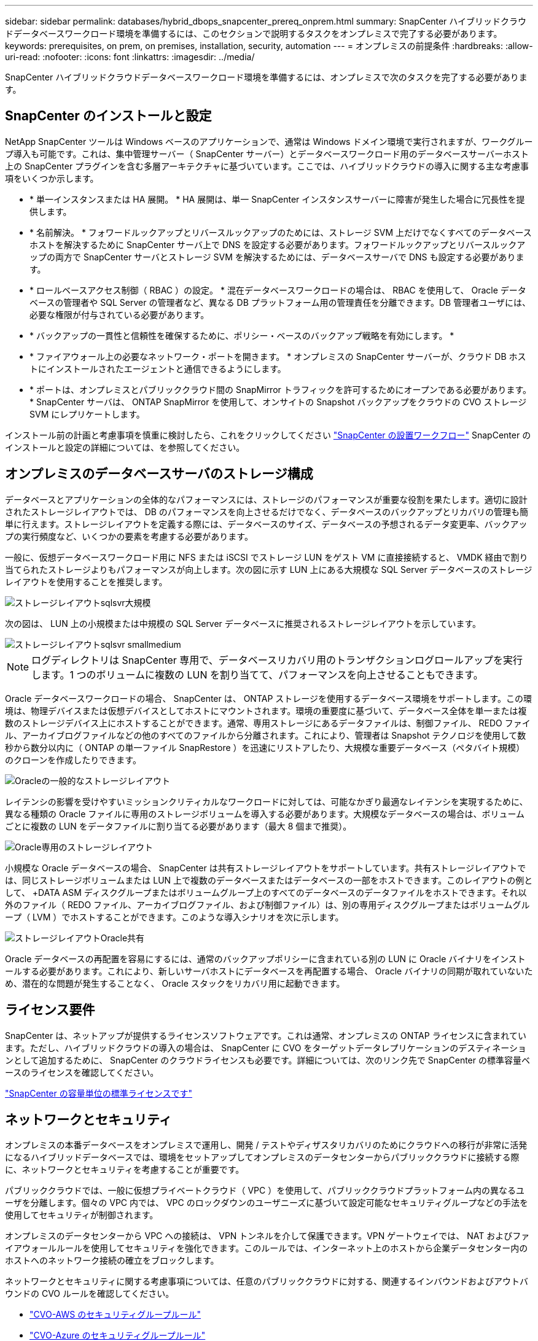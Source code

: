 ---
sidebar: sidebar 
permalink: databases/hybrid_dbops_snapcenter_prereq_onprem.html 
summary: SnapCenter ハイブリッドクラウドデータベースワークロード環境を準備するには、このセクションで説明するタスクをオンプレミスで完了する必要があります。 
keywords: prerequisites, on prem, on premises, installation, security, automation 
---
= オンプレミスの前提条件
:hardbreaks:
:allow-uri-read: 
:nofooter: 
:icons: font
:linkattrs: 
:imagesdir: ../media/


[role="lead"]
SnapCenter ハイブリッドクラウドデータベースワークロード環境を準備するには、オンプレミスで次のタスクを完了する必要があります。



== SnapCenter のインストールと設定

NetApp SnapCenter ツールは Windows ベースのアプリケーションで、通常は Windows ドメイン環境で実行されますが、ワークグループ導入も可能です。これは、集中管理サーバー（ SnapCenter サーバー）とデータベースワークロード用のデータベースサーバーホスト上の SnapCenter プラグインを含む多層アーキテクチャに基づいています。ここでは、ハイブリッドクラウドの導入に関する主な考慮事項をいくつか示します。

* * 単一インスタンスまたは HA 展開。 * HA 展開は、単一 SnapCenter インスタンスサーバーに障害が発生した場合に冗長性を提供します。
* * 名前解決。 * フォワードルックアップとリバースルックアップのためには、ストレージ SVM 上だけでなくすべてのデータベースホストを解決するために SnapCenter サーバ上で DNS を設定する必要があります。フォワードルックアップとリバースルックアップの両方で SnapCenter サーバとストレージ SVM を解決するためには、データベースサーバで DNS も設定する必要があります。
* * ロールベースアクセス制御（ RBAC ）の設定。 * 混在データベースワークロードの場合は、 RBAC を使用して、 Oracle データベースの管理者や SQL Server の管理者など、異なる DB プラットフォーム用の管理責任を分離できます。DB 管理者ユーザには、必要な権限が付与されている必要があります。
* * バックアップの一貫性と信頼性を確保するために、ポリシー・ベースのバックアップ戦略を有効にします。 *
* * ファイアウォール上の必要なネットワーク・ポートを開きます。 * オンプレミスの SnapCenter サーバーが、クラウド DB ホストにインストールされたエージェントと通信できるようにします。
* * ポートは、オンプレミスとパブリッククラウド間の SnapMirror トラフィックを許可するためにオープンである必要があります。 * SnapCenter サーバは、 ONTAP SnapMirror を使用して、オンサイトの Snapshot バックアップをクラウドの CVO ストレージ SVM にレプリケートします。


インストール前の計画と考慮事項を慎重に検討したら、これをクリックしてください link:https://docs.netapp.com/us-en/snapcenter/install/install_workflow.html["SnapCenter の設置ワークフロー"^] SnapCenter のインストールと設定の詳細については、を参照してください。



== オンプレミスのデータベースサーバのストレージ構成

データベースとアプリケーションの全体的なパフォーマンスには、ストレージのパフォーマンスが重要な役割を果たします。適切に設計されたストレージレイアウトでは、 DB のパフォーマンスを向上させるだけでなく、データベースのバックアップとリカバリの管理も簡単に行えます。ストレージレイアウトを定義する際には、データベースのサイズ、データベースの予想されるデータ変更率、バックアップの実行頻度など、いくつかの要素を考慮する必要があります。

一般に、仮想データベースワークロード用に NFS または iSCSI でストレージ LUN をゲスト VM に直接接続すると、 VMDK 経由で割り当てられたストレージよりもパフォーマンスが向上します。次の図に示す LUN 上にある大規模な SQL Server データベースのストレージレイアウトを使用することを推奨します。

image::storage_layout_sqlsvr_large.PNG[ストレージレイアウトsqlsvr大規模]

次の図は、 LUN 上の小規模または中規模の SQL Server データベースに推奨されるストレージレイアウトを示しています。

image::storage_layout_sqlsvr_smallmedium.PNG[ストレージレイアウトsqlsvr smallmedium]


NOTE: ログディレクトリは SnapCenter 専用で、データベースリカバリ用のトランザクションログロールアップを実行します。1 つのボリュームに複数の LUN を割り当てて、パフォーマンスを向上させることもできます。

Oracle データベースワークロードの場合、 SnapCenter は、 ONTAP ストレージを使用するデータベース環境をサポートします。この環境は、物理デバイスまたは仮想デバイスとしてホストにマウントされます。環境の重要度に基づいて、データベース全体を単一または複数のストレージデバイス上にホストすることができます。通常、専用ストレージにあるデータファイルは、制御ファイル、 REDO ファイル、アーカイブログファイルなどの他のすべてのファイルから分離されます。これにより、管理者は Snapshot テクノロジを使用して数秒から数分以内に（ ONTAP の単一ファイル SnapRestore ）を迅速にリストアしたり、大規模な重要データベース（ペタバイト規模）のクローンを作成したりできます。

image::storage_layout_oracle_typical.PNG[Oracleの一般的なストレージレイアウト]

レイテンシの影響を受けやすいミッションクリティカルなワークロードに対しては、可能なかぎり最適なレイテンシを実現するために、異なる種類の Oracle ファイルに専用のストレージボリュームを導入する必要があります。大規模なデータベースの場合は、ボリュームごとに複数の LUN をデータファイルに割り当てる必要があります（最大 8 個まで推奨）。

image::storage_layout_oracle_dedicated.PNG[Oracle専用のストレージレイアウト]

小規模な Oracle データベースの場合、 SnapCenter は共有ストレージレイアウトをサポートしています。共有ストレージレイアウトでは、同じストレージボリュームまたは LUN 上で複数のデータベースまたはデータベースの一部をホストできます。このレイアウトの例として、 +DATA ASM ディスクグループまたはボリュームグループ上のすべてのデータベースのデータファイルをホストできます。それ以外のファイル（ REDO ファイル、アーカイブログファイル、および制御ファイル）は、別の専用ディスクグループまたはボリュームグループ（ LVM ）でホストすることができます。このような導入シナリオを次に示します。

image::storage_layout_oracle_shared.PNG[ストレージレイアウトOracle共有]

Oracle データベースの再配置を容易にするには、通常のバックアップポリシーに含まれている別の LUN に Oracle バイナリをインストールする必要があります。これにより、新しいサーバホストにデータベースを再配置する場合、 Oracle バイナリの同期が取れていないため、潜在的な問題が発生することなく、 Oracle スタックをリカバリ用に起動できます。



== ライセンス要件

SnapCenter は、ネットアップが提供するライセンスソフトウェアです。これは通常、オンプレミスの ONTAP ライセンスに含まれています。ただし、ハイブリッドクラウドの導入の場合は、 SnapCenter に CVO をターゲットデータレプリケーションのデスティネーションとして追加するために、 SnapCenter のクラウドライセンスも必要です。詳細については、次のリンク先で SnapCenter の標準容量ベースのライセンスを確認してください。

link:https://docs.netapp.com/us-en/snapcenter/install/concept_snapcenter_standard_capacity_based_licenses.html["SnapCenter の容量単位の標準ライセンスです"^]



== ネットワークとセキュリティ

オンプレミスの本番データベースをオンプレミスで運用し、開発 / テストやディザスタリカバリのためにクラウドへの移行が非常に活発になるハイブリッドデータベースでは、環境をセットアップしてオンプレミスのデータセンターからパブリッククラウドに接続する際に、ネットワークとセキュリティを考慮することが重要です。

パブリッククラウドでは、一般に仮想プライベートクラウド（ VPC ）を使用して、パブリッククラウドプラットフォーム内の異なるユーザを分離します。個々の VPC 内では、 VPC のロックダウンのユーザニーズに基づいて設定可能なセキュリティグループなどの手法を使用してセキュリティが制御されます。

オンプレミスのデータセンターから VPC への接続は、 VPN トンネルを介して保護できます。VPN ゲートウェイでは、 NAT およびファイアウォールルールを使用してセキュリティを強化できます。このルールでは、インターネット上のホストから企業データセンター内のホストへのネットワーク接続の確立をブロックします。

ネットワークとセキュリティに関する考慮事項については、任意のパブリッククラウドに対する、関連するインバウンドおよびアウトバウンドの CVO ルールを確認してください。

* link:https://docs.netapp.com/us-en/occm/reference_security_groups.html#inbound-rules["CVO-AWS のセキュリティグループルール"]
* link:https://docs.netapp.com/us-en/occm/reference_networking_azure.html#outbound-internet-access["CVO-Azure のセキュリティグループルール"]
* link:https://docs.netapp.com/us-en/occm/reference_networking_gcp.html#outbound-internet-access["CVO-GCP のファイアウォールルール"]




== Ansible による自動化を使用して、オンプレミスとクラウドの間で DB インスタンスを同期することもできます。これはオプションです

ハイブリッドクラウドデータベース環境の管理を簡易化するために、ネットアップでは Ansible コントローラを導入して、コンピューティングインスタンスをオンプレミスやクラウドに同期させるなどの一部の管理タスクを自動化することを強く推奨していますが、必須ではありません。特に重要なのは、クラウド内の同期されていないコンピューティングインスタンスが原因で、カーネルパッケージやその他の問題が原因で、リカバリされたデータベースがクラウドエラーになる可能性があるためです。

Ansible コントローラの自動化機能を使用して、 SnapMirror インスタンスの解除などの特定のタスクで SnapCenter を補強し、本番環境で DR データコピーをアクティブ化することもできます。

RedHatまたはCentOSマシン用のAnsibleコントロールノードをセットアップするには、次の手順に従います。include ::_include /automation_rhel_centos_setup.adoc []

UbuntuまたはDebianマシン用のAnsibleコントロールノードをセットアップするには、次の手順に従います。include ::_include/automation_ubuntu_debian_setup.adoc []
